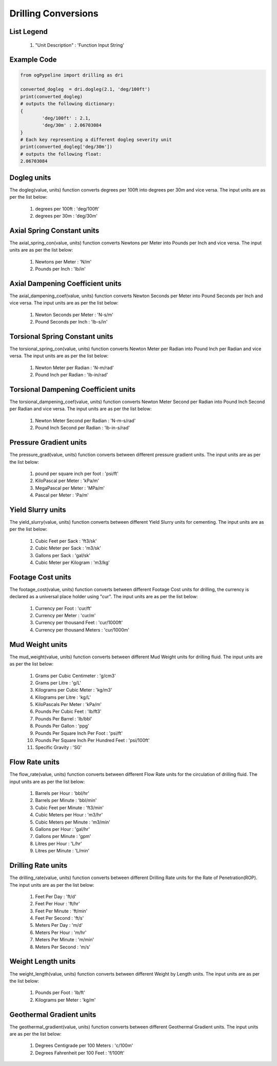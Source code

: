 Drilling Conversions
==================

List Legend
------------

   #. "Unit Description" : 'Function Input String'
   
Example Code
------------

.. code-block:: console

   from ogPypeline import drilling as dri

   converted_dogleg  = dri.dogleg(2.1, 'deg/100ft')
   print(converted_dogleg)
   # outputs the following dictionary:
   {
	   'deg/100ft' : 2.1,
	   'deg/30m' : 2.06703084
   }
   # Each key representing a different dogleg severity unit
   print(converted_dogleg['deg/30m'])
   # outputs the following float:
   2.06703084

Dogleg units
------------
The dogleg(value, units) function converts degrees per 100ft into degrees per 30m and vice versa. The input units are as per the list below:

   #. degrees per 100ft : 'deg/100ft'
   #. degrees per 30m : 'deg/30m'


Axial Spring Constant units
------------
The axial_spring_con(value, units) function converts Newtons per Meter into Pounds per Inch and vice versa. The input units are as per the list below:

   #. Newtons per Meter : 'N/m'
   #. Pounds per Inch : 'lb/in'


Axial Dampening Coefficient units
------------
The axial_dampening_coef(value, units) function converts Newton Seconds per Meter into Pound Seconds per Inch and vice versa. The input units are as per the list below:

   #. Newton Seconds per Meter : 'N-s/m'
   #. Pound Seconds per Inch : 'lb-s/in'

Torsional Spring Constant units
------------
The torsional_spring_con(value, units) function converts Newton Meter per Radian into Pound Inch per Radian and vice versa. The input units are as per the list below:

   #. Newton Meter per Radian : 'N-m/rad'
   #. Pound Inch per Radian : 'lb-in/rad'

Torsional Dampening Coefficient units
------------
The torsional_dampening_coef(value, units) function converts Newton Meter Second per Radian into Pound Inch Second per Radian and vice versa. The input units are as per the list below:

   #. Newton Meter Second per Radian : 'N-m-s/rad'
   #. Pound Inch Second per Radian : 'lb-in-s/rad'

Pressure Gradient units
------------
The pressure_grad(value, units) function converts between different pressure gradient units. The input units are as per the list below:

   #. pound per square inch per foot : 'psi/ft'
   #. KiloPascal per Meter : 'kPa/m'
   #. MegaPascal per Meter : 'MPa/m'
   #. Pascal per Meter : 'Pa/m'

Yield Slurry units
------------
The yield_slurry(value, units) function converts between different Yield Slurry units for cementing. The input units are as per the list below:

   #. Cubic Feet per Sack : 'ft3/sk'
   #. Cubic Meter per Sack : 'm3/sk'
   #. Gallons per Sack : 'gal/sk'
   #. Cubic Meter per Kilogram : 'm3/kg'

Footage Cost units
------------
The footage_cost(value, units) function converts between different Footage Cost units for drilling, the currency is declared as a universal place holder using "cur". The input units are as per the list below:

   #. Currency per Foot : 'cur/ft'
   #. Currency per Meter	: 'cur/m'
   #. Currency per thousand Feet : 'cur/1000ft'
   #. Currency per thousand Meters : 'cur/1000m'

Mud Weight units
------------
The mud_weight(value, units) function converts between different Mud Weight units for drilling fluid. The input units are as per the list below:

   #. Grams per Cubic Centimeter	: 'g/cm3'
   #. Grams per Litre : 'g/L'
   #. Kilograms per Cubic Meter : 'kg/m3'
   #. Kilograms per Litre : 'kg/L'
   #. KiloPascals Per Meter : 'kPa/m'
   #. Pounds Per Cubic Feet : 'lb/ft3'
   #. Pounds Per Barrel : 'lb/bbl'
   #. Pounds Per Gallon : 'ppg'
   #. Pounds Per Square Inch Per Foot : 'psi/ft'
   #. Pounds Per Square Inch Per Hundred Feet : 'psi/100ft'
   #. Specific Gravity : 'SG'

Flow Rate units
------------
The flow_rate(value, units) function converts between different Flow Rate units for the circulation of drilling fluid. The input units are as per the list below:

   #. Barrels per Hour : 'bbl/hr'
   #. Barrels per Minute	: 'bbl/min'
   #. Cubic Feet per Minute : 'ft3/min'
   #. Cubic Meters per Hour : 'm3/hr'
   #. Cubic Meters per Minute : 'm3/min'
   #. Gallons per Hour : 'gal/hr'
   #. Gallons per Minute : 'gpm'
   #. Litres per Hour : 'L/hr'
   #. Litres per Minute : 'L/min'

Drilling Rate units
------------
The drilling_rate(value, units) function converts between different Drilling Rate units for the Rate of Penetration(ROP). The input units are as per the list below:

   #. Feet Per Day : 'ft/d'
   #. Feet Per Hour : 'ft/hr'
   #. Feet Per Minute : 'ft/min'
   #. Feet Per Second : 'ft/s'
   #. Meters Per Day : 'm/d'
   #. Meters Per Hour : 'm/hr'
   #. Meters Per Minute : 'm/min'
   #. Meters Per Second : 'm/s'

Weight Length units
------------
The weight_length(value, units) function converts between different Weight by Length units. The input units are as per the list below:

   #. Pounds per Foot : 'lb/ft'
   #. Kilograms per Meter : 'kg/m'

Geothermal Gradient units
------------
The geothermal_gradient(value, units) function converts between different Geothermal Gradient units. The input units are as per the list below:

   #. Degrees Centigrade per 100 Meters : 'c/100m'
   #. Degrees Fahrenheit per 100 Feet  : 'f/100ft'
